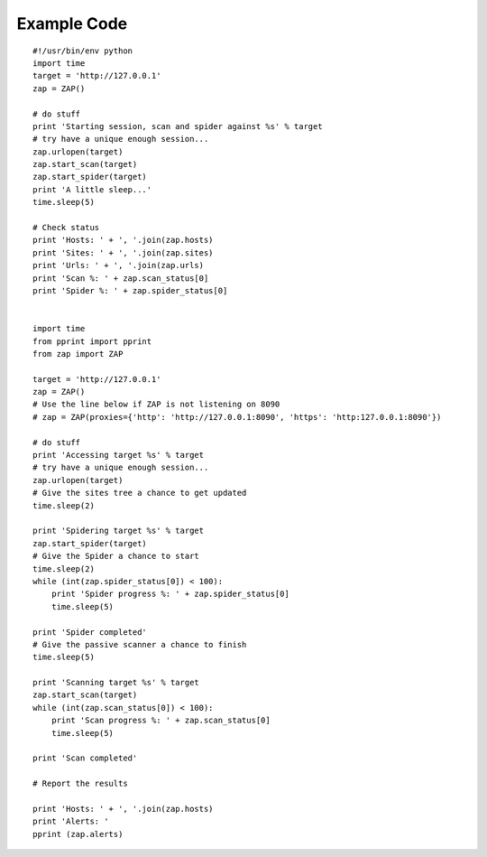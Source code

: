 Example Code
============
::

   #!/usr/bin/env python
   import time
   target = 'http://127.0.0.1'
   zap = ZAP()

   # do stuff
   print 'Starting session, scan and spider against %s' % target
   # try have a unique enough session...
   zap.urlopen(target)
   zap.start_scan(target)
   zap.start_spider(target)
   print 'A little sleep...'
   time.sleep(5)

   # Check status
   print 'Hosts: ' + ', '.join(zap.hosts)
   print 'Sites: ' + ', '.join(zap.sites)
   print 'Urls: ' + ', '.join(zap.urls)
   print 'Scan %: ' + zap.scan_status[0]
   print 'Spider %: ' + zap.spider_status[0]
   
   
   import time
   from pprint import pprint
   from zap import ZAP

   target = 'http://127.0.0.1'
   zap = ZAP()
   # Use the line below if ZAP is not listening on 8090
   # zap = ZAP(proxies={'http': 'http://127.0.0.1:8090', 'https': 'http:127.0.0.1:8090'})

   # do stuff
   print 'Accessing target %s' % target
   # try have a unique enough session...
   zap.urlopen(target)
   # Give the sites tree a chance to get updated
   time.sleep(2)

   print 'Spidering target %s' % target
   zap.start_spider(target)
   # Give the Spider a chance to start
   time.sleep(2)
   while (int(zap.spider_status[0]) < 100):
       print 'Spider progress %: ' + zap.spider_status[0]
       time.sleep(5)

   print 'Spider completed'
   # Give the passive scanner a chance to finish
   time.sleep(5)

   print 'Scanning target %s' % target
   zap.start_scan(target)
   while (int(zap.scan_status[0]) < 100):
       print 'Scan progress %: ' + zap.scan_status[0]
       time.sleep(5)

   print 'Scan completed'

   # Report the results

   print 'Hosts: ' + ', '.join(zap.hosts)
   print 'Alerts: '
   pprint (zap.alerts)
